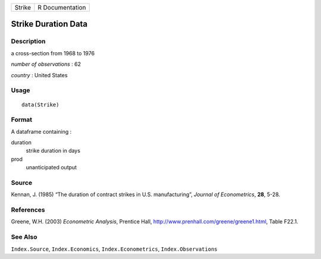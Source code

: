 +----------+-------------------+
| Strike   | R Documentation   |
+----------+-------------------+

Strike Duration Data
--------------------

Description
~~~~~~~~~~~

a cross-section from 1968 to 1976

*number of observations* : 62

*country* : United States

Usage
~~~~~

::

    data(Strike)

Format
~~~~~~

A dataframe containing :

duration
    strike duration in days

prod
    unanticipated output

Source
~~~~~~

Kennan, J. (1985) “The duration of contract strikes in U.S.
manufacturing”, *Journal of Econometrics*, **28**, 5-28.

References
~~~~~~~~~~

Greene, W.H. (2003) *Econometric Analysis*, Prentice Hall,
`http://www.prenhall.com/greene/greene1.html <http://www.prenhall.com/greene/greene1.html>`__,
Table F22.1.

See Also
~~~~~~~~

``Index.Source``, ``Index.Economics``, ``Index.Econometrics``,
``Index.Observations``
